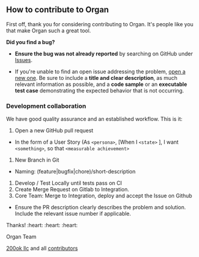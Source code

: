 ** How to contribute to Organ

First off, thank you for considering contributing to Organ.
It's people like you that make Organ such a great tool.

**** *Did you find a bug?*

- *Ensure the bug was not already reported* by searching on GitHub under
  [[https://github.com/twohundredok/organ/issues][Issues]].

- If you're unable to find an open issue addressing the problem,
  [[https://github.com/twohundredok/organ/issues/new][open
  a new one]]. Be sure to include a *title and clear description*, as
  much relevant information as possible, and a *code sample* or an
  *executable test case* demonstrating the expected behavior that is not
  occurring.

*** *Development collaboration*

We have good quality assurance and an established workflow. This is it:

1. Open a new GitHub pull request

- In the form of a User Story (As =<persona>=, [When I =<state>= ], I
  want =<something>=, so that =<measurable achievement>=

1. New Branch in Git

- Naming: (feature|bugfix|chore)/short-description

1. Develop / Test Locally until tests pass on CI
2. Create Merge Request on Gitlab to Integration.
3. Core Team: Merge to Integration, deploy and accept the Issue on
   Github

- Ensure the PR description clearly describes the problem and solution.
  Include the relevant issue number if applicable.

Thanks! :heart: :heart: :heart:

Organ Team

[[https://200ok.ch][200ok llc]] and all [[https://github.com/twohundredok/organ/graphs/contributors][contributors]]
